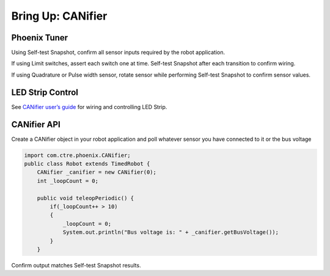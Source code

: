 .. _ch12_BringUpCANifier:

Bring Up: CANifier
==================

Phoenix Tuner
~~~~~~~~~~~~~~~~~~~~~~~~~~~~~~~~~~~~~~~~~~~~~~~~~~~~~~~~~~~~~~~~~~~~~~~~~~~~~~~~~~~~~~

Using Self-test Snapshot, confirm all sensor inputs required by the robot application.

If using Limit switches, assert each switch one at time.  Self-test Snapshot after each transition to confirm wiring.

If using Quadrature or Pulse width sensor, rotate sensor while performing Self-test Snapshot to confirm sensor values.

.. image:: img/bring-15.png

LED Strip Control
~~~~~~~~~~~~~~~~~~~~~~~~~~~~~~~~~~~~~~~~~~~~~~~~~~~~~~~~~~~~~~~~~~~~~~~~~~~~~~~~~~~~~~

See `CANifier user’s guide <https://store.ctr-electronics.com/content/user-manual/CANifier%20User%27s%20Guide.pdf>`_ for wiring and controlling LED Strip.

CANifier API
~~~~~~~~~~~~~~~~~~~~~~~~~~~~~~~~~~~~~~~~~~~~~~~~~~~~~~~~~~~~~~~~~~~~~~~~~~~~~~~~~~~~~~
Create a CANifier object in your robot application and poll whatever sensor you have connected to it or the bus voltage

.. code-block:: java

    import com.ctre.phoenix.CANifier;
    public class Robot extends TimedRobot {
        CANifier _canifier = new CANifier(0);
        int _loopCount = 0;

        public void teleopPeriodic() {
            if(_loopCount++ > 10)
            {
                _loopCount = 0;
                System.out.println("Bus voltage is: " + _canifier.getBusVoltage());
            }
        }

.. image:: img/canifier-lv-1.png

Confirm output matches Self-test Snapshot results.